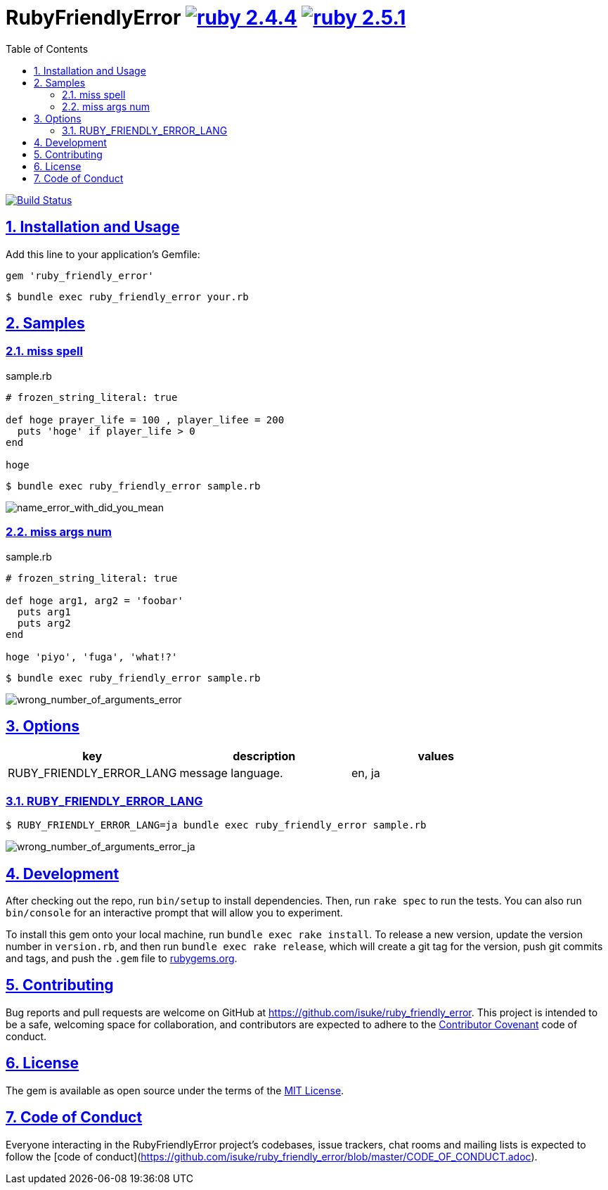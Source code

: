 :chapter-label:
:icons: font
:lang: en
:sectanchors:
:sectlinks:
:sectnums:
:source-highlighter: highlightjs
:toc: left
:toclevels: 2

= RubyFriendlyError image:https://img.shields.io/badge/ruby-2.4.4-cc342d.svg["ruby 2.4.4", link="https://www.ruby-lang.org/en/news/2018/03/28/ruby-2-4-4-released/"] image:https://img.shields.io/badge/ruby-2.5.1-cc342d.svg["ruby 2.5.1", link="https://www.ruby-lang.org/en/news/2018/03/28/ruby-2-5-1-released/"]

image:https://travis-ci.org/isuke/ruby_friendly_error.svg?branch=master["Build Status", link="https://travis-ci.org/isuke/ruby_friendly_error"]

== Installation and Usage

Add this line to your application's Gemfile:

```ruby
gem 'ruby_friendly_error'
```

```sh
$ bundle exec ruby_friendly_error your.rb
```

== Samples

=== miss spell

[source,ruby]
.sample.rb
----
# frozen_string_literal: true

def hoge prayer_life = 100 , player_lifee = 200
  puts 'hoge' if player_life > 0
end

hoge
----

```sh
$ bundle exec ruby_friendly_error sample.rb
```

image:https://raw.githubusercontent.com/isuke/ruby_friendly_error/images/name_error_with_did_you_mean.png["name_error_with_did_you_mean", caption="output"]

=== miss args num

[source,ruby]
.sample.rb
----
# frozen_string_literal: true

def hoge arg1, arg2 = 'foobar'
  puts arg1
  puts arg2
end

hoge 'piyo', 'fuga', 'what!?'
----

```sh
$ bundle exec ruby_friendly_error sample.rb
```

image:https://raw.githubusercontent.com/isuke/ruby_friendly_error/images/wrong_number_of_arguments_error.png["wrong_number_of_arguments_error", caption="output"]

== Options

[cols="1,1,1", options="header"]
|===
| key
| description
| values

| RUBY_FRIENDLY_ERROR_LANG
| message language.
| en, ja
|===

=== RUBY_FRIENDLY_ERROR_LANG

```sh
$ RUBY_FRIENDLY_ERROR_LANG=ja bundle exec ruby_friendly_error sample.rb
```

image:https://raw.githubusercontent.com/isuke/ruby_friendly_error/images/wrong_number_of_arguments_error_ja.png["wrong_number_of_arguments_error_ja", caption="output"]

== Development

After checking out the repo, run `bin/setup` to install dependencies. Then, run `rake spec` to run the tests. You can also run `bin/console` for an interactive prompt that will allow you to experiment.

To install this gem onto your local machine, run `bundle exec rake install`. To release a new version, update the version number in `version.rb`, and then run `bundle exec rake release`, which will create a git tag for the version, push git commits and tags, and push the `.gem` file to https://rubygems.org[rubygems.org].

== Contributing

Bug reports and pull requests are welcome on GitHub at https://github.com/isuke/ruby_friendly_error. This project is intended to be a safe, welcoming space for collaboration, and contributors are expected to adhere to the http://contributor-covenant.org[Contributor Covenant] code of conduct.

== License

The gem is available as open source under the terms of the https://opensource.org/licenses/MIT[MIT License].

== Code of Conduct

Everyone interacting in the RubyFriendlyError project’s codebases, issue trackers, chat rooms and mailing lists is expected to follow the [code of conduct](https://github.com/isuke/ruby_friendly_error/blob/master/CODE_OF_CONDUCT.adoc).
